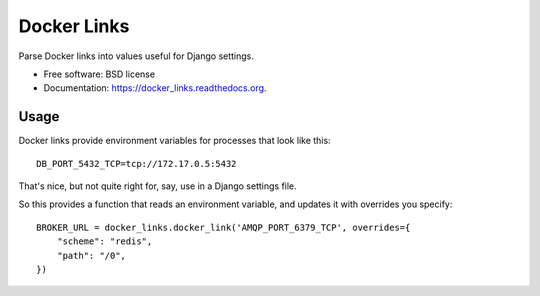 ===============================
Docker Links
===============================

.. image:: https://badge.fury.io/py/docker_links.png
    :target: http://badge.fury.io/py/docker_links

.. image:: https://travis-ci.org/wlonk/docker_links.png?branch=master
        :target: https://travis-ci.org/wlonk/docker_links

.. image:: https://pypip.in/d/docker_links/badge.png
        :target: https://pypi.python.org/pypi/docker_links


Parse Docker links into values useful for Django settings.

* Free software: BSD license
* Documentation: https://docker_links.readthedocs.org.

Usage
-----

Docker links provide environment variables for processes that look like this:: 

    DB_PORT_5432_TCP=tcp://172.17.0.5:5432

That's nice, but not quite right for, say, use in a Django settings file.

So this provides a function that reads an environment variable, and updates it
with overrides you specify::

    BROKER_URL = docker_links.docker_link('AMQP_PORT_6379_TCP', overrides={
        "scheme": "redis",
        "path": "/0",
    })
